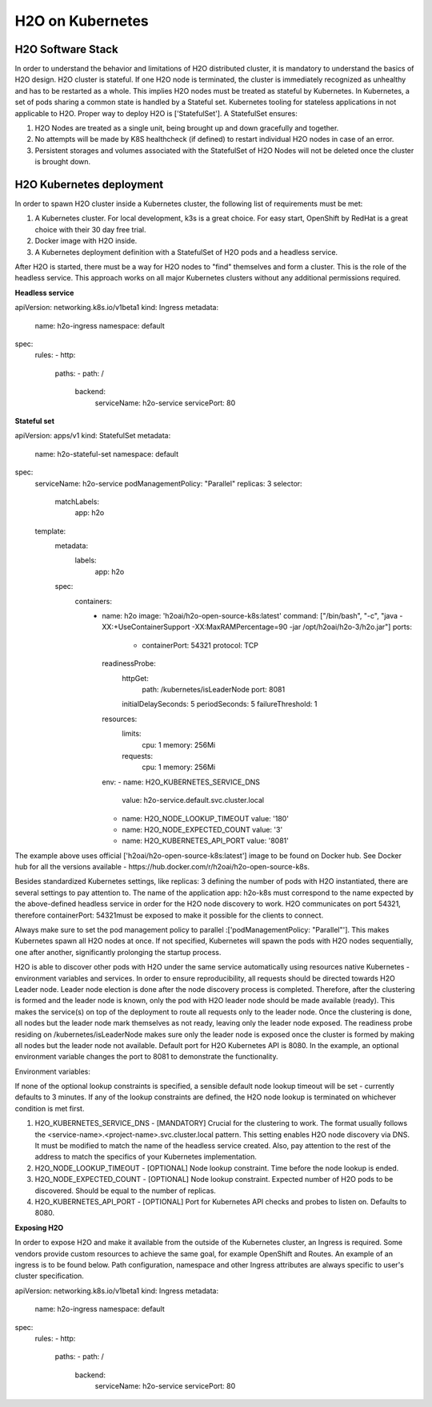 H2O on Kubernetes
================

H2O Software Stack
------------------

In order to understand the behavior and limitations of H2O distributed cluster, it is mandatory to understand the basics of H2O design. H2O cluster is stateful. If one H2O node is terminated, the cluster is immediately recognized as unhealthy and has to be restarted as a whole.
This implies H2O nodes must be treated as stateful by Kubernetes. In Kubernetes, a set of pods sharing a common state is handled by a Stateful set. Kubernetes tooling for stateless applications in not applicable to H2O. Proper way to deploy H2O is ['StatefulSet']. A StatefulSet ensures:

1. H2O Nodes are treated as a single unit, being brought up and down gracefully and together.
2. No attempts will be made by K8S healthcheck (if defined) to restart individual H2O nodes in case of an error.
3. Persistent storages and volumes associated with the StatefulSet of H2O Nodes will not be deleted once the cluster is brought down.


H2O Kubernetes deployment
------------------

In order to spawn H2O cluster inside a Kubernetes cluster, the following list of requirements must be met:

1. A Kubernetes cluster. For local development, k3s is a great choice. For easy start, OpenShift by RedHat is a great choice with their 30 day free trial.
2. Docker image with H2O inside.
3. A Kubernetes deployment definition with a StatefulSet of H2O pods and a headless service.

After H2O is started, there must be a way for H2O nodes to "find" themselves and form a cluster. This is the role of the headless service. This approach works on all major Kubernetes clusters without any additional permissions required.

**Headless service**

.. code:: yaml
apiVersion: networking.k8s.io/v1beta1
kind: Ingress
metadata:
  name: h2o-ingress
  namespace: default
spec:
  rules:
  - http:
      paths:
      - path: /
        backend:
          serviceName: h2o-service
          servicePort: 80

**Stateful set**

.. code: yaml
apiVersion: apps/v1
kind: StatefulSet
metadata:
  name: h2o-stateful-set
  namespace: default
spec:
  serviceName: h2o-service
  podManagementPolicy: "Parallel"
  replicas: 3
  selector:
    matchLabels:
      app: h2o
  template:
    metadata:
      labels:
        app: h2o
    spec:
      containers:
        - name: h2o
          image: 'h2oai/h2o-open-source-k8s:latest'
          command: ["/bin/bash", "-c", "java -XX:+UseContainerSupport -XX:MaxRAMPercentage=90 -jar /opt/h2oai/h2o-3/h2o.jar"]
          ports:
            - containerPort: 54321
              protocol: TCP
          readinessProbe:
            httpGet:
              path: /kubernetes/isLeaderNode
              port: 8081
            initialDelaySeconds: 5
            periodSeconds: 5
            failureThreshold: 1
          resources:
            limits:
              cpu: 1
              memory: 256Mi
            requests:
              cpu: 1
              memory: 256Mi
          env:
          - name: H2O_KUBERNETES_SERVICE_DNS
            value: h2o-service.default.svc.cluster.local
          - name: H2O_NODE_LOOKUP_TIMEOUT
            value: '180'
          - name: H2O_NODE_EXPECTED_COUNT
            value: '3'
          - name: H2O_KUBERNETES_API_PORT
            value: '8081'


The example above uses official ['h2oai/h2o-open-source-k8s:latest'] image to be found on Docker hub. See Docker hub for all the versions available - https://hub.docker.com/r/h2oai/h2o-open-source-k8s.

Besides standardized Kubernetes settings, like replicas: 3 defining the number of pods with H2O instantiated, there are several settings to pay attention to.
The name of the application app: h2o-k8s must correspond to the name expected by the above-defined headless service in order for the H2O node discovery to work. H2O communicates on port 54321, therefore containerPort: 54321must be exposed to make it possible for the clients to connect.

Always make sure to set the pod management policy to parallel :['podManagementPolicy: "Parallel"']. This makes Kubernetes spawn all H2O nodes at once. If not specified, Kubernetes will spawn the pods with H2O nodes sequentially, one after another, significantly prolonging the startup process.

H2O is able to discover other pods with H2O under the same service automatically using resources native Kubernetes - environment variables and services.
In order to ensure reproducibility, all requests should be directed towards H2O Leader node. Leader node election is done after the node discovery process is completed. Therefore, after the clustering is formed and the leader node is known, only the pod with H2O leader node should be made available (ready). This makes the service(s) on top of the deployment to route all requests only to the leader node. Once the clustering is done, all nodes but the leader node mark themselves as not ready, leaving only the leader node exposed. The readiness probe residing on /kubernetes/isLeaderNode makes sure only the leader node is exposed once the cluster is formed by making all nodes but the leader node not available. Default port for H2O Kubernetes API is 8080. In the example, an optional environment variable changes the port to 8081 to demonstrate the functionality.

Environment variables:

If none of the optional lookup constraints is specified, a sensible default node lookup timeout will be set - currently defaults to 3 minutes. If any of the lookup constraints are defined, the H2O node lookup is terminated on whichever condition is met first.

1. H2O_KUBERNETES_SERVICE_DNS - [MANDATORY] Crucial for the clustering to work. The format usually follows the <service-name>.<project-name>.svc.cluster.local pattern. This setting enables H2O node discovery via DNS. It must be modified to match the name of the headless service created. Also, pay attention to the rest of the address to match the specifics of your Kubernetes implementation.
2. H2O_NODE_LOOKUP_TIMEOUT - [OPTIONAL] Node lookup constraint. Time before the node lookup is ended.
3. H2O_NODE_EXPECTED_COUNT - [OPTIONAL] Node lookup constraint. Expected number of H2O pods to be discovered. Should be equal to the number of replicas.
4. H2O_KUBERNETES_API_PORT - [OPTIONAL] Port for Kubernetes API checks and probes to listen on. Defaults to 8080.

**Exposing H2O**

In order to expose H2O and make it available from the outside of the Kubernetes cluster, an Ingress is required. Some vendors provide custom resources to achieve the same goal, for example
OpenShift and Routes. An example of an ingress is to be found below. Path configuration, namespace and other Ingress attributes are always specific to user's cluster specification.

.. code: yaml
apiVersion: networking.k8s.io/v1beta1
kind: Ingress
metadata:
  name: h2o-ingress
  namespace: default
spec:
  rules:
  - http:
      paths:
      - path: /
        backend:
          serviceName: h2o-service
          servicePort: 80
